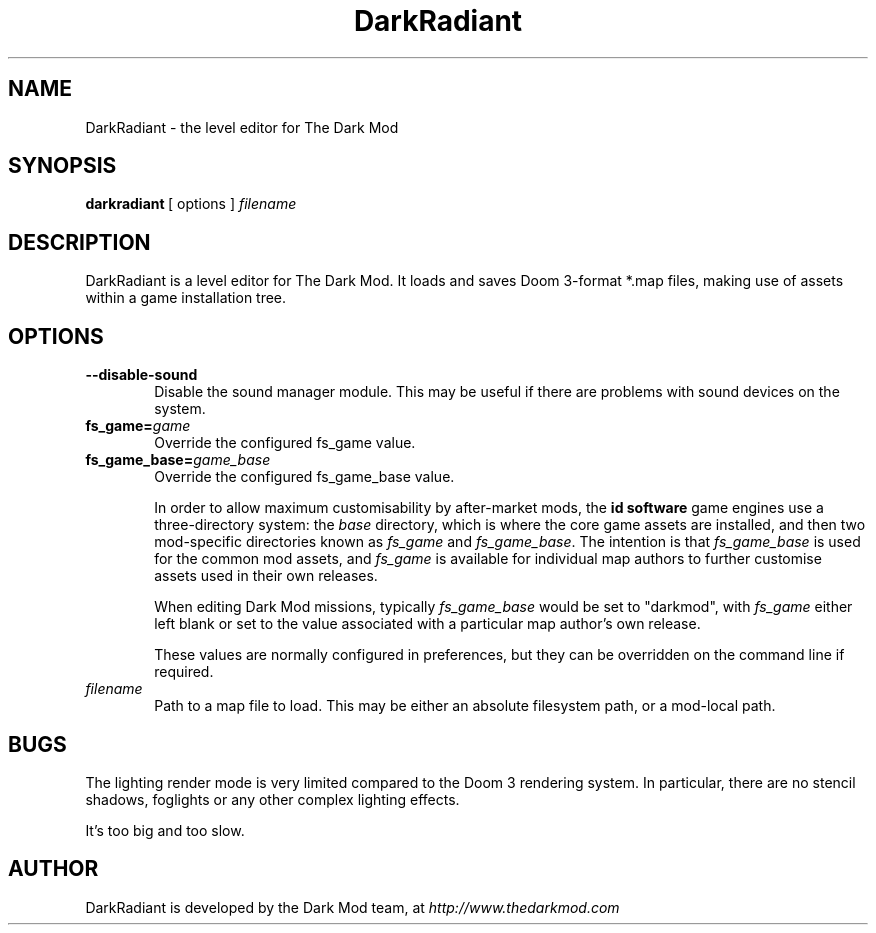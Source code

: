 .TH DarkRadiant 1 2010-10-31
.ad l
.SH NAME
DarkRadiant \- the level editor for The Dark Mod
.SH SYNOPSIS
\fBdarkradiant\ \fR[\ options\ ]\ \fIfilename
.SH DESCRIPTION
DarkRadiant is a level editor for The Dark Mod. It loads and saves
Doom 3-format *.map files, making use of assets within a game installation tree.
.SH OPTIONS
.TP 6
.B --disable-sound
Disable the sound manager module. This may be useful if there are problems with
sound devices on the system.
.TP
.BI fs_game= game
Override the configured fs_game value.
.TP
.BI fs_game_base= game_base
Override the configured fs_game_base value.
.IP
In order to allow maximum customisability by after-market mods, the \fBid
software\fR game engines use a three-directory system: the
.I base
directory, which is where the core game assets are installed, and then two
mod-specific directories known as 
.I fs_game
and 
.IR fs_game_base .
The intention is that
.I fs_game_base
is used for the common mod assets, and
.I fs_game
is available for individual map authors to further customise assets used in
their own releases.
.IP
When editing Dark Mod missions, typically
.I fs_game_base
would be set to "darkmod", with
.I fs_game
either left blank or set to the value associated with a particular map author's
own release.
.IP
These values are normally configured in preferences, but they can be overridden
on the command line if required.
.TP
.I filename
Path to a map file to load. This may be either an absolute filesystem path, or a
mod-local path.
.SH BUGS
The lighting render mode is very limited compared to the Doom 3 rendering
system. In particular, there are no stencil shadows, foglights or any other
complex lighting effects.

It's too big and too slow.
.SH AUTHOR
.nh
DarkRadiant is developed by the Dark Mod team, at \fIhttp://www.thedarkmod.com
.hy
